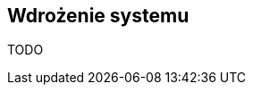== Wdrożenie systemu

TODO
//.Infrastruktura wdrożeniowa VTL Processing
//plantuml::diag/wdrożenie.pu[]
